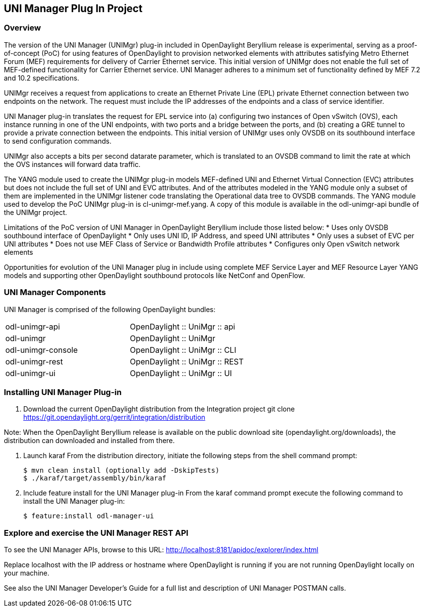 == UNI Manager Plug In Project

=== Overview
The version of the UNI Manager (UNIMgr) plug-in included in OpenDaylight
Beryllium release is experimental, serving as a proof-of-concept (PoC) for using
features of OpenDaylight to provision networked elements with attributes
satisfying Metro Ethernet Forum (MEF) requirements for delivery of Carrier
Ethernet service. This initial version of UNIMgr does not enable the full set
of MEF-defined functionality for Carrier Ethernet service. UNI Manager adheres
to a minimum set of functionality defined by MEF 7.2 and 10.2 specifications.

UNIMgr receives a request from applications to create an Ethernet Private Line
(EPL) private Ethernet connection between two endpoints on the network. The
request must include the IP addresses of the endpoints and a class of service
identifier.

UNI Manager plug-in translates the request for EPL service into (a) configuring
two instances of Open vSwitch (OVS), each instance running in one of the
UNI endpoints, with two ports and a bridge between the ports, and (b) creating a
GRE tunnel to provide a private connection between the endpoints. This initial
version of UNIMgr uses only OVSDB on its southbound interface to send
configuration commands.

UNIMgr also accepts a bits per second datarate parameter, which is translated
to an OVSDB command to limit the rate at which the OVS instances will forward
data traffic.

The YANG module used to create the UNIMgr plug-in models MEF-defined UNI and
Ethernet Virtual Connection (EVC) attributes but does not include the full set
of UNI and EVC attributes. And of the attributes modeled in the YANG module
only a subset of them are implemented in the UNIMgr listener code translating
the Operational data tree to OVSDB commands. The YANG module used to develop
the PoC UNIMgr plug-in is cl-unimgr-mef.yang. A copy of this module is
available in the odl-unimgr-api bundle of the UNIMgr project.

Limitations of the PoC version of UNI Manager in OpenDaylight Beryllium include
those listed below:
* Uses only OVSDB southbound interface of OpenDaylight
* Only uses UNI ID, IP Address, and speed UNI attributes
* Only uses a subset of EVC per UNI attributes
* Does not use MEF Class of Service or Bandwidth Profile attributes
* Configures only Open vSwitch network elements

Opportunities for evolution of the UNI Manager plug in include using complete
MEF Service Layer and MEF Resource Layer YANG models and supporting other
OpenDaylight southbound protocols like NetConf and OpenFlow.

=== UNI Manager Components

UNI Manager is comprised of the following OpenDaylight bundles:

[width="60%",frame="topbot"]
|======================
|odl-unimgr-api          | OpenDaylight :: UniMgr :: api
|odl-unimgr              | OpenDaylight :: UniMgr
|odl-unimgr-console      | OpenDaylight :: UniMgr :: CLI
|odl-unimgr-rest         | OpenDaylight :: UniMgr :: REST
|odl-unimgr-ui           | OpenDaylight :: UniMgr :: UI
|======================
=== Installing UNI Manager Plug-in

1. Download the current OpenDaylight distribution from the Integration project
    git clone https://git.opendaylight.org/gerrit/integration/distribution

Note: When the OpenDaylight Beryllium release is available on the public
      download site (opendaylight.org/downloads), the distribution can
      downloaded and installed from there.

2. Launch karaf
From the distribution directory, initiate the following steps from the shell command prompt:

       $ mvn clean install (optionally add -DskipTests)
       $ ./karaf/target/assembly/bin/karaf


3. Include feature install for the UNI Manager plug-in
    From the karaf command prompt execute the following command to install
    the UNI Manager plug-in:

     $ feature:install odl-manager-ui

=== Explore and exercise the UNI Manager REST API

To see the UNI Manager APIs, browse to this URL:
http://localhost:8181/apidoc/explorer/index.html

Replace localhost with the IP address or hostname where OpenDaylight is
running if you are not running OpenDaylight locally on your machine.

See also the UNI Manager Developer's Guide for a full list and description of
UNI Manager POSTMAN calls.